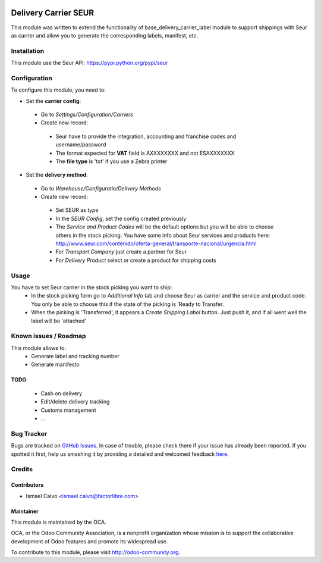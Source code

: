 .. image:: https://img.shields.io/badge/licence-AGPL--3-blue.svg
   :target: http://www.gnu.org/licenses/agpl-3.0-standalone.html
   :alt: License: AGPL-3

=====================
Delivery Carrier SEUR
=====================

This module was written to extend the functionality of base_delivery_carrier_label module to support shippings with Seur as carrier and allow you to generate the corresponding labels, manifest, etc.

Installation
============

This module use the Seur API: https://pypi.python.org/pypi/seur

Configuration
=============

To configure this module, you need to:

* Set the **carrier config**:

 * Go to *Settings/Configuration/Carriers*
 * Create new record:

  * Seur have to provide the integration, accounting and franchise codes and username/password
  * The format expected for **VAT** field is AXXXXXXXX and not ESAXXXXXXX
  * The **file type** is 'txt' if you use a Zebra printer

* Set the **delivery method**:

 * Go to *Warehouse/Configuratio/Delivery Methods*
 * Create new record:

  * Set SEUR as *type*
  * In the *SEUR Config*, set the config created previously
  * The *Service and Product Codes* will be the default options but you will be able to choose others in the stock picking. You have some info about Seur services and products here: http://www.seur.com/contenido/oferta-general/transporte-nacional/urgencia.html
  * For *Transport Company* just create a partner for Seur
  * For *Delivery Product* select or create a product for shipping costs

Usage
=====

You have to set Seur carrier in the stock picking you want to ship:
 * In the stock picking form go to *Additional Info* tab and choose Seur as carrier and the service and product code. You only be able to choose this if the state of the picking is 'Ready to Transfer.
 * When the picking is 'Transferred', it appears a *Create Shipping Label* button. Just push it, and if all went well the label will be 'attached'

.. image:: https://odoo-community.org/website/image/ir.attachment/5784_f2813bd/datas
   :alt: Try me on Runbot
   :target: https://runbot.odoo-community.org/runbot/99/8.0

Known issues / Roadmap
======================

This module allows to:
 * Generate label and tracking number
 * Generate manifesto

TODO
----

 * Cash on delivery
 * Edit/delete delivery tracking
 * Customs management
 * ...

Bug Tracker
===========

Bugs are tracked on `GitHub Issues <https://github.com/OCA/
carrier-delivery/issues>`_.
In case of trouble, please check there if your issue has already been reported.
If you spotted it first, help us smashing it by providing a detailed and welcomed feedback `here <https://github.com/OCA/
carrier-delivery/issues/new?body=module:%20
delivery_carrier_seur%0Aversion:%20
8.0%0A%0A**Steps%20to%20reproduce**%0A-%20...%0A%0A**Current%20behavior**%0A%0A**Expected%20behavior**>`_.


Credits
=======

Contributors
------------

* Ismael Calvo <ismael.calvo@factorlibre.com>

Maintainer
----------

.. image:: https://odoo-community.org/logo.png
   :alt: Odoo Community Association
   :target: https://odoo-community.org

This module is maintained by the OCA.

OCA, or the Odoo Community Association, is a nonprofit organization whose
mission is to support the collaborative development of Odoo features and
promote its widespread use.

To contribute to this module, please visit http://odoo-community.org.